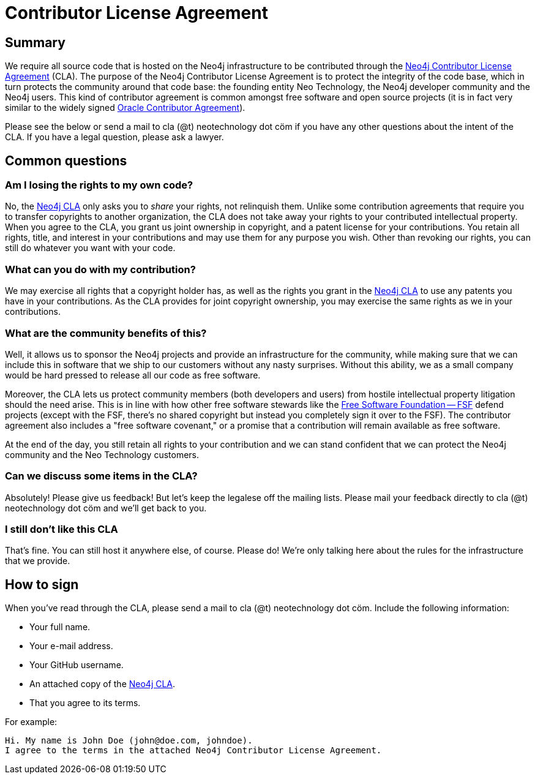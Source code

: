 = Contributor License Agreement

== Summary

We require all source code that is hosted on the Neo4j infrastructure to be contributed through the http://dist.neo4j.org/neo4j-cla.pdf[Neo4j Contributor License Agreement] (CLA).
The purpose of the Neo4j Contributor License Agreement is to protect the integrity of the code base, which in turn protects the community around that code base: the founding entity Neo Technology, the Neo4j developer community and the Neo4j users.
This kind of contributor agreement is common amongst free software and open source projects (it is in fact very similar to the widely signed  http://www.oracle.com/technetwork/community/oca-486395.html[Oracle Contributor Agreement]).

Please see the below or send a mail to cla (@t) neotechnology dot cöm if you have any other questions about the intent of the CLA.
If you have a legal question, please ask a lawyer.

== Common questions

=== Am I losing the rights to my own code?

No, the http://dist.neo4j.org/neo4j-cla.pdf[Neo4j CLA] only asks you to _share_ your rights, not relinquish them.
Unlike some contribution agreements that require you to transfer copyrights to another organization, the CLA does not take away your rights to your contributed intellectual property.
When you agree to the CLA, you grant us joint ownership in copyright, and a patent license for your contributions.
You retain all rights, title, and interest in your contributions and may use them for any purpose you wish.
Other than revoking our rights, you can still do whatever you want with your code.

=== What can you do with my contribution?

We may exercise all rights that a copyright holder has, as well as the rights you grant in the http://dist.neo4j.org/neo4j-cla.pdf[Neo4j CLA] to use any patents you have in your contributions.
As the CLA provides for joint copyright ownership, you may exercise the same rights as we in your contributions.

=== What are the community benefits of this?

Well, it allows us to sponsor the Neo4j projects and provide an infrastructure for the community, while making sure that we can include this in software that we ship to our customers without any nasty surprises.
Without this ability, we as a small company would be hard pressed to release all our code as free software.

Moreover, the CLA lets us protect community members (both developers and users) from hostile intellectual property litigation should the need arise.
This is in line with how other free software stewards like the http://www.fsf.org[Free Software Foundation -- FSF] defend projects (except with the FSF, there's no shared copyright but instead you completely sign it over to the FSF).
The contributor agreement also includes a "free software covenant," or a promise that a contribution will remain available as free software.

At the end of the day, you still retain all rights to your contribution and we can stand confident that we can protect the Neo4j community and the Neo Technology customers.

=== Can we discuss some items in the CLA?

Absolutely! Please give us feedback! But let's keep the legalese off the mailing lists.
Please mail your feedback directly to cla (@t) neotechnology dot cöm and we'll get back to you.

=== I still don't like this CLA

That's fine.
You can still host it anywhere else, of course.
Please do!
We're only talking here about the rules for the infrastructure that we provide.

== How to sign

When you've read through the CLA, please send a mail to cla (@t) neotechnology dot cöm.
Include the following information:

* Your full name.
* Your e-mail address.
* Your GitHub username.
* An attached copy of the http://dist.neo4j.org/neo4j-cla.pdf[Neo4j CLA].
* That you agree to its terms.

For example:

----
Hi. My name is John Doe (john@doe.com, johndoe).
I agree to the terms in the attached Neo4j Contributor License Agreement.
----

